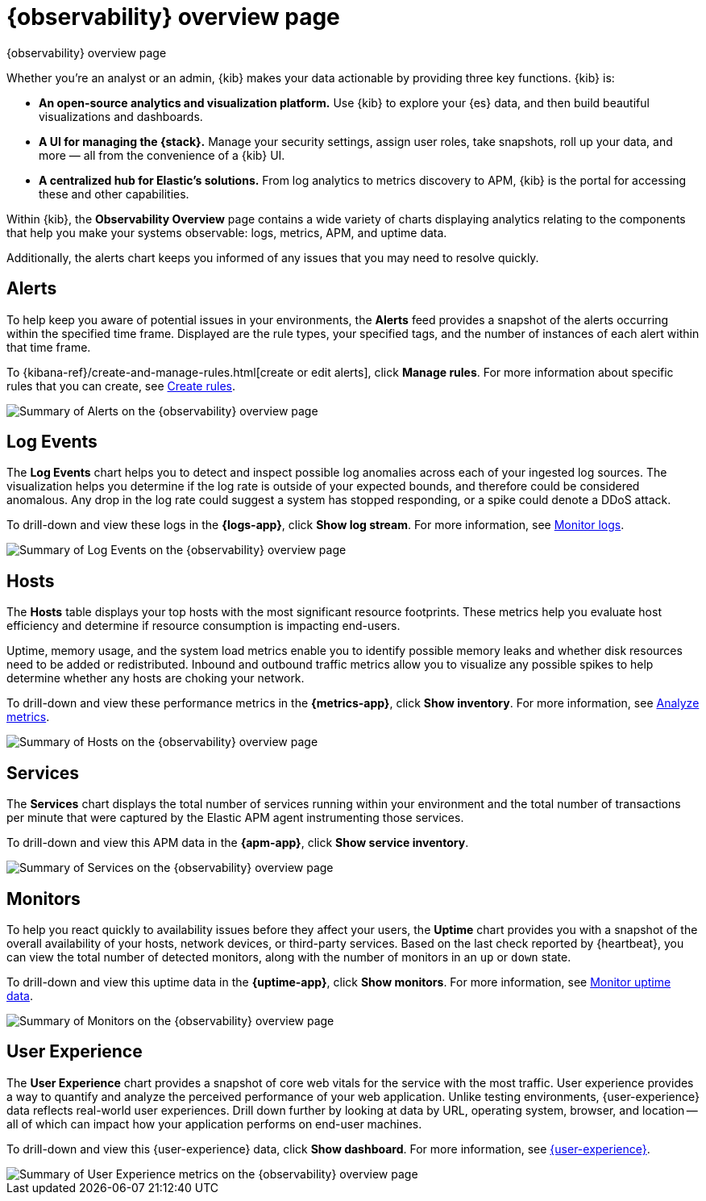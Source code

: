 [[observability-ui]]
[role="xpack"]
= {observability} overview page

++++
<titleabbrev>{observability} overview page</titleabbrev>
++++

Whether you’re an analyst or an admin, {kib} makes your data actionable by providing
three key functions. {kib} is:

* **An open-source analytics and visualization platform.**
Use {kib} to explore your {es} data, and then build beautiful visualizations and dashboards.

* **A UI for managing the {stack}.**
Manage your security settings, assign user roles, take snapshots, roll up your data,
and more &mdash; all from the convenience of a {kib} UI.

* **A centralized hub for Elastic's solutions.** From log analytics to
metrics discovery to APM, {kib} is the portal for accessing these and other capabilities.

Within {kib}, the *Observability Overview* page contains a wide variety of charts
displaying analytics relating to the components that help you make your systems
observable: logs, metrics, APM, and uptime data.

Additionally, the alerts chart keeps you informed of any issues that you may need
to resolve quickly.

[float]
[[view-alerts]]
== Alerts

To help keep you aware of potential issues in your environments, the *Alerts* feed
provides a snapshot of the alerts occurring within the specified time frame. Displayed are the
rule types, your specified tags, and the number of instances of each alert within that time frame.

To {kibana-ref}/create-and-manage-rules.html[create or edit alerts], click *Manage rules*. For more
information about specific rules that you can create, see <<create-alerts,Create rules>>.

[role="screenshot"]
image::images/alerts-overview.png[Summary of Alerts on the {observability} overview page]

[float]
[[view-log-rates]]
== Log Events

The *Log Events* chart helps you to detect and inspect possible log anomalies across each of
your ingested log sources. The visualization helps you determine if the log rate is outside
of your expected bounds, and therefore could be considered anomalous. Any drop in the log
rate could suggest a system has stopped responding, or a spike could denote a DDoS attack.

To drill-down and view these logs in the *{logs-app}*, click *Show log stream*. For more information,
see <<monitor-logs,Monitor logs>>.

//TODO: what are the specific metric fields?

[role="screenshot"]
image::images/log-rate.png[Summary of Log Events on the {observability} overview page]

[float]
[[view-system-metrics]]
== Hosts

The *Hosts* table displays your top hosts with the most significant
resource footprints. These metrics help you evaluate host efficiency and determine if
resource consumption is impacting end-users.

Uptime, memory usage, and the system load metrics enable you to identify
possible memory leaks and whether disk resources need to be added or redistributed. Inbound and
outbound traffic metrics allow you to visualize any possible spikes to help determine whether
any hosts are choking your network.

To drill-down and view these performance metrics in the *{metrics-app}*, click *Show inventory*.
For more information, see <<analyze-metrics,Analyze metrics>>.

//TODO: what are the specific metric fields?

[role="screenshot"]
image::images/metrics-summary.png[Summary of Hosts on the {observability} overview page]

[float]
[[view-services-and-transactions]]
== Services

The *Services* chart displays the total number of services running within your environment
and the total number of transactions per minute that were captured by the Elastic APM
agent instrumenting those services.

To drill-down and view this APM data in the *{apm-app}*, click *Show service inventory*.

//TODO: what are the specific metric fields?

[role="screenshot"]
image::images/apm.png[Summary of Services on the {observability} overview page]

[float]
[[view-systems-availability]]
== Monitors

To help you react quickly to availability issues before they affect your users, the *Uptime*
chart provides you with a snapshot of the overall availability of your hosts, network devices, or third-party
services. Based on the last check reported by {heartbeat}, you can view the total number of detected monitors,
along with the number of monitors in an `up` or `down` state.

To drill-down and view this uptime data in the *{uptime-app}*, click *Show monitors*.
For more information, see <<monitor-uptime-synthetics,Monitor uptime data>>.

//TODO: what are the specific metric fields?

[role="screenshot"]
image::images/uptime-summary.png[Summary of Monitors on the {observability} overview page]

[float]
[[view-user-experience]]
== User Experience

The *User Experience* chart provides a snapshot of core web vitals for the service with the most traffic.
User experience provides a way to quantify and analyze the perceived performance of your web application.
Unlike testing environments, {user-experience} data reflects real-world user experiences.
Drill down further by looking at data by URL, operating system, browser, and location —
all of which can impact how your application performs on end-user machines.

To drill-down and view this {user-experience} data, click *Show dashboard*.
For more information, see <<user-experience,{user-experience}>>.

[role="screenshot"]
image::images/obs-overview-ue.png[Summary of User Experience metrics on the {observability} overview page]
